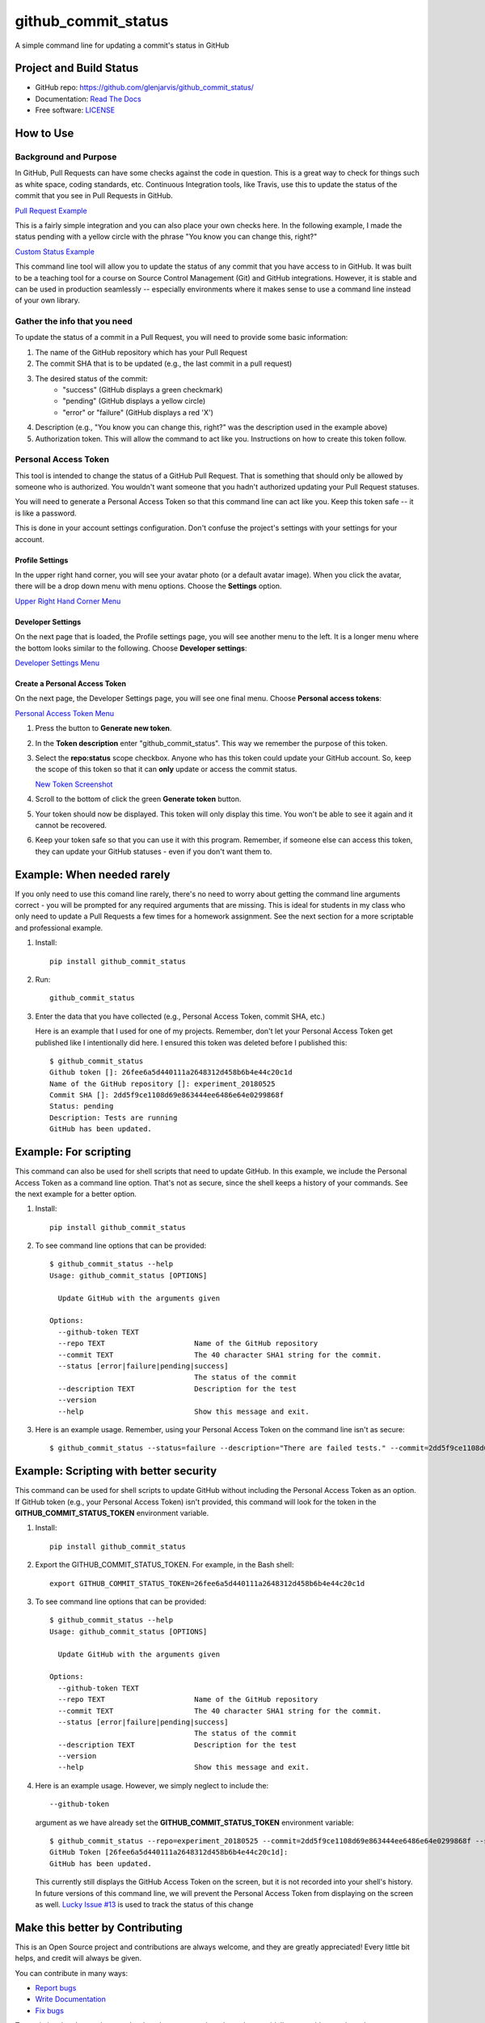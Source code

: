 ====================
github_commit_status
====================

A simple command line for updating a commit's status in GitHub

Project and Build Status
------------------------

.. image:: https://travis-ci.org/glenjarvis/github_commit_status.svg?branch=master
     :target: https://travis-ci.org/glenjarvis/github_commit_status
     :alt: Travis tests

.. image:: https://pyup.io/repos/github/glenjarvis/github_commit_status/shield.svg
     :target: https://pyup.io/repos/github/glenjarvis/github_commit_status/
     :alt: Updates

.. image:: https://pyup.io/repos/github/glenjarvis/github_commit_status/python-3-shield.svg
     :target: https://pyup.io/repos/github/glenjarvis/github_commit_status/
     :alt: Python 3

.. image:: https://readthedocs.org/projects/github_commit_status/badge/?version=latest
     :target: http://github_commit_status.readthedocs.io/en/latest/?badge=latest
     :alt: Documentation Status

.. image:: https://ci.appveyor.com/api/projects/status/github/glenjarvis/github_commit_status?branch=master&svg=true
     :target: https://ci.appveyor.com/project/glenjarvis/github_commit_status/branch/master
     :alt: Windows build status on Appveyor

* GitHub repo: https://github.com/glenjarvis/github_commit_status/
* Documentation: `Read The Docs <https://github_commit_status.readthedocs.io/>`_
* Free software: `LICENSE <https://github.com/glenjarvis/github_commit_status/blob/master/LICENSE>`_


How to Use
----------

Background and Purpose
^^^^^^^^^^^^^^^^^^^^^^

In GitHub, Pull Requests can have some checks against the code in question.
This is a great way to check for things such as white space, coding standards,
etc. Continuous Integration tools, like Travis, use this to update the status
of the commit that you see in Pull Requests in GitHub.

`Pull Request Example <https://github.com/glenjarvis/github_commit_status/blob/master/docs/imgs/figure_1_background.png>`_

This is a fairly simple integration and you can also place your own checks here.
In the following example, I made the status pending with a yellow circle with
the phrase "You know you can change this, right?"

`Custom Status Example <https://github.com/glenjarvis/github_commit_status/blob/master/docs/imgs/figure_2_custom_status.png>`_

This command line tool will allow you to update the status of any commit that
you have access to in GitHub. It was built to be a teaching tool for a course
on Source Control Management (Git) and GitHub integrations. However, it is
stable and can be used in production seamlessly -- especially environments
where it makes sense to use a command line instead of your own library.


Gather the info that you need
^^^^^^^^^^^^^^^^^^^^^^^^^^^^^

To update the status of a commit in a Pull Request, you will need to provide
some basic information:

1. The name of the GitHub repository which has your Pull Request

2. The commit SHA that is to be updated (e.g., the last commit  in a pull
   request)

3. The desired status of the commit:
    - "success" (GitHub displays a green checkmark)
    - "pending" (GitHub displays a yellow circle)
    - "error" or "failure" (GitHub displays a red 'X')

4. Description (e.g., "You know you can change this, right?" was the description
   used in the example above)

5. Authorization token. This will allow the command to act like you.
   Instructions on how to create this token follow.


Personal Access Token
^^^^^^^^^^^^^^^^^^^^^

This tool is intended to change the status of a GitHub Pull Request. That is
something that should only be allowed by someone who is authorized. You
wouldn't want someone that you hadn't authorized updating your Pull Request
statuses.

You will need to generate a Personal Access Token so that this command line can
act like you. Keep this token safe -- it is like a password.

This is done in your account settings configuration. Don't confuse the
project's settings with your settings for your account.


Profile Settings
""""""""""""""""

In the upper right hand corner, you will see your avatar photo (or a default
avatar image). When you click the avatar, there will be a drop down menu with
menu options. Choose the **Settings** option.

`Upper Right Hand Corner Menu <https://github.com/glenjarvis/github_commit_status/blob/master/docs/imgs/figure_3_account_settings.png>`_


Developer Settings
""""""""""""""""""

On the next page that is loaded, the Profile settings page, you will see another
menu to the left. It is a longer menu where the bottom looks similar to the
following. Choose **Developer settings**:

`Developer Settings Menu <https://github.com/glenjarvis/github_commit_status/blob/master/docs/imgs/figure_4_developer_settings.png>`_


Create a Personal Access Token
""""""""""""""""""""""""""""""
On the next page, the Developer Settings page, you will see one final menu.
Choose **Personal access tokens**:

`Personal Access Token Menu <https://github.com/glenjarvis/github_commit_status/blob/master/docs/imgs/figure_5_personal_accesstokens.png>`_


1. Press the button to **Generate new token**.

2. In the **Token description** enter "github_commit_status". This way we
   remember the purpose of this token.

3. Select the **repo:status** scope checkbox. Anyone who has this token could
   update your GitHub account. So, keep the scope of this token so that it can
   **only** update or access the commit status.

   `New Token Screenshot <https://github.com/glenjarvis/github_commit_status/blob/master/docs/imgs/figure_6_generate_personal_access_tokens.png>`_

4. Scroll to the bottom of click the green **Generate token** button.

5. Your token should now be displayed. This token will only display this time.
   You won't be able to see it again and it cannot be recovered.

6. Keep your token safe so that you can use it with this program. Remember, if
   someone else can access this token, they can update your GitHub statuses -
   even if you don't want them to.


Example: When needed rarely
---------------------------

If you only need to use this comand line rarely, there's no need to worry about
getting the command line arguments correct - you will be prompted for any
required arguments that are missing. This is ideal for students in my class who
only need to update a Pull Requests a few times for a homework assignment. See
the next section for a more scriptable and professional example.


1. Install::

     pip install github_commit_status

2. Run::

     github_commit_status

3. Enter the data that you have collected (e.g., Personal Access Token, commit
   SHA, etc.)

   Here is an example that I used for one of my projects. Remember, don't let
   your Personal Access Token get published like I intentionally did here. I
   ensured this token was deleted before I published this::

     $ github_commit_status
     Github token []: 26fee6a5d440111a2648312d458b6b4e44c20c1d
     Name of the GitHub repository []: experiment_20180525
     Commit SHA []: 2dd5f9ce1108d69e863444ee6486e64e0299868f
     Status: pending
     Description: Tests are running
     GitHub has been updated.


Example: For scripting
----------------------

This command can also be used for shell scripts that need to update GitHub. In
this example, we include the Personal Access Token as a command line option.
That's not as secure, since the shell keeps a history of your commands. See the
next example for a better option.


1. Install::

     pip install github_commit_status

2. To see command line options that can be provided::

    $ github_commit_status --help
    Usage: github_commit_status [OPTIONS]

      Update GitHub with the arguments given

    Options:
      --github-token TEXT
      --repo TEXT                     Name of the GitHub repository
      --commit TEXT                   The 40 character SHA1 string for the commit.
      --status [error|failure|pending|success]
                                      The status of the commit
      --description TEXT              Description for the test
      --version
      --help                          Show this message and exit.

3. Here is an example usage. Remember, using your Personal Access Token
   on the command line isn't as secure::

      $ github_commit_status --status=failure --description="There are failed tests." --commit=2dd5f9ce1108d69e863444ee6486e64e0299868f --repo=experiment_20180525 --github-token=26fee6a5d440111a2648312d458b6b4e44c20c1d


Example: Scripting with better security
---------------------------------------

This command can be used for shell scripts to update GitHub without including
the Personal Access Token as an option. If GitHub token (e.g., your Personal
Access Token) isn't provided, this command will look for the token in the
**GITHUB_COMMIT_STATUS_TOKEN** environment variable.


1. Install::

     pip install github_commit_status

2. Export the GITHUB_COMMIT_STATUS_TOKEN. For example, in the Bash shell::

     export GITHUB_COMMIT_STATUS_TOKEN=26fee6a5d440111a2648312d458b6b4e44c20c1d

3. To see command line options that can be provided::

    $ github_commit_status --help
    Usage: github_commit_status [OPTIONS]

      Update GitHub with the arguments given

    Options:
      --github-token TEXT
      --repo TEXT                     Name of the GitHub repository
      --commit TEXT                   The 40 character SHA1 string for the commit.
      --status [error|failure|pending|success]
                                      The status of the commit
      --description TEXT              Description for the test
      --version
      --help                          Show this message and exit.


4. Here is an example usage. However, we simply neglect to include the::

     --github-token

   argument as we have already set the **GITHUB_COMMIT_STATUS_TOKEN**
   environment variable::

      $ github_commit_status --repo=experiment_20180525 --commit=2dd5f9ce1108d69e863444ee6486e64e0299868f --status=success --description="All tests passed."
      GitHub Token [26fee6a5d440111a2648312d458b6b4e44c20c1d]:
      GitHub has been updated.

   This currently still displays the GitHub Access Token on the screen, but it
   is not recorded into your shell's history. In future versions of this command
   line, we will prevent the Personal Access Token from displaying on the screen
   as well. `Lucky Issue #13
   <https://github.com/glenjarvis/github_commit_status/issues/13>`_ is used to
   track the status of this change


Make this better by Contributing
--------------------------------

This is an Open Source project and contributions are always welcome, and they
are greatly appreciated! Every little bit helps, and credit will always be
given.

You can contribute in many ways:

* `Report bugs <https://github.com/glenjarvis/github_commit_status/issues>`__
* `Write Documentation <https://github_commit_status.readthedocs.io/>`__
* `Fix bugs <https://github.com/glenjarvis/github_commit_status/issues>`__

To maximize the chance that your hard work gets merged, we have these guidelines
to guide you along the way to a successfully merged Pull Request:

* :ref:`contribution_link`
* https://github.com/glenjarvis/github_commit_status/blob/master/CONTRIBUTING.rst
